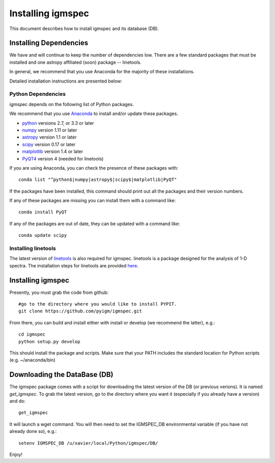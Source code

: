.. highlight:: rest

******************
Installing igmspec
******************

This document describes how to install igmspec and
its database (DB).

Installing Dependencies
=======================
We have and will continue to keep the number of dependencies low.
There are a few standard packages that must be installed
and one astropy affiliated (soon) package -- linetools.

In general, we recommend that you use Anaconda for the majority of
these installations.

Detailed installation instructions are presented below:

Python Dependencies
-------------------

igmspec depends on the following list of Python packages.

We recommend that you use `Anaconda <https://www.continuum.io/downloads/>`_
to install and/or update these packages.

* `python <http://www.python.org/>`_ versions 2.7, or 3.3 or later
* `numpy <http://www.numpy.org/>`_ version 1.11 or later
* `astropy <http://www.astropy.org/>`_ version 1.1 or later
* `scipy <http://www.scipy.org/>`_ version 0.17 or later
* `matplotlib <http://matplotlib.org/>`_  version 1.4 or later
* `PyQT4 <https://wiki.python.org/moin/PyQt/>`_ version 4 (needed for linetools)

If you are using Anaconda, you can check the presence of these packages with::

	conda list "^python$|numpy|astropy$|scipy$|matplotlib|PyQT"

If the packages have been installed, this command should print
out all the packages and their version numbers.

If any of these packages are missing you can install them
with a command like::

	conda install PyQT

If any of the packages are out of date, they can be updated
with a command like::

	conda update scipy

Installing linetools
--------------------
The latest version of `linetools <https://github.com/linetools/linetools/>`_
is also required for igmspec. linetools is a package designed for the
analysis of 1-D spectra. The installation steps for linetools are
provided `here <http://linetools.readthedocs.io/en/latest/install.html/>`_.

Installing igmspec
==================

Presently, you must grab the code from github::

	#go to the directory where you would like to install PYPIT.
	git clone https://github.com/pyigm/igmspec.git

From there, you can build and install either with install or develop
(we recommend the latter), e.g.::

	cd igmspec
	python setup.py develop


This should install the package and scripts.
Make sure that your PATH includes the standard
location for Python scripts (e.g. ~/anaconda/bin)

Downloading the DataBase (DB)
=============================

The igmspec package comes with a script for downloading the
latest version of the DB (or previous verions).  It is named
`get_igmspec`.  To grab the latest version, go to the directory
where you want it (especially if you already have a version) and do::

    get_igmspec

It will launch a wget command.  You will then need to set the
IGMSPEC_DB environmental variable (if you have not already done so),
e.g.::

    setenv IGMSPEC_DB /u/xavier/local/Python/igmspec/DB/

Enjoy!
